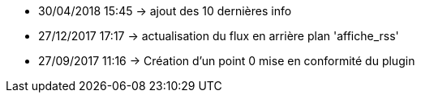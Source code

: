 - 30/04/2018 15:45 → ajout des 10 dernières info
- 27/12/2017 17:17 → actualisation du flux en arrière plan 'affiche_rss'
- 27/09/2017 11:16 → Création d’un point 0 mise en conformité du plugin
